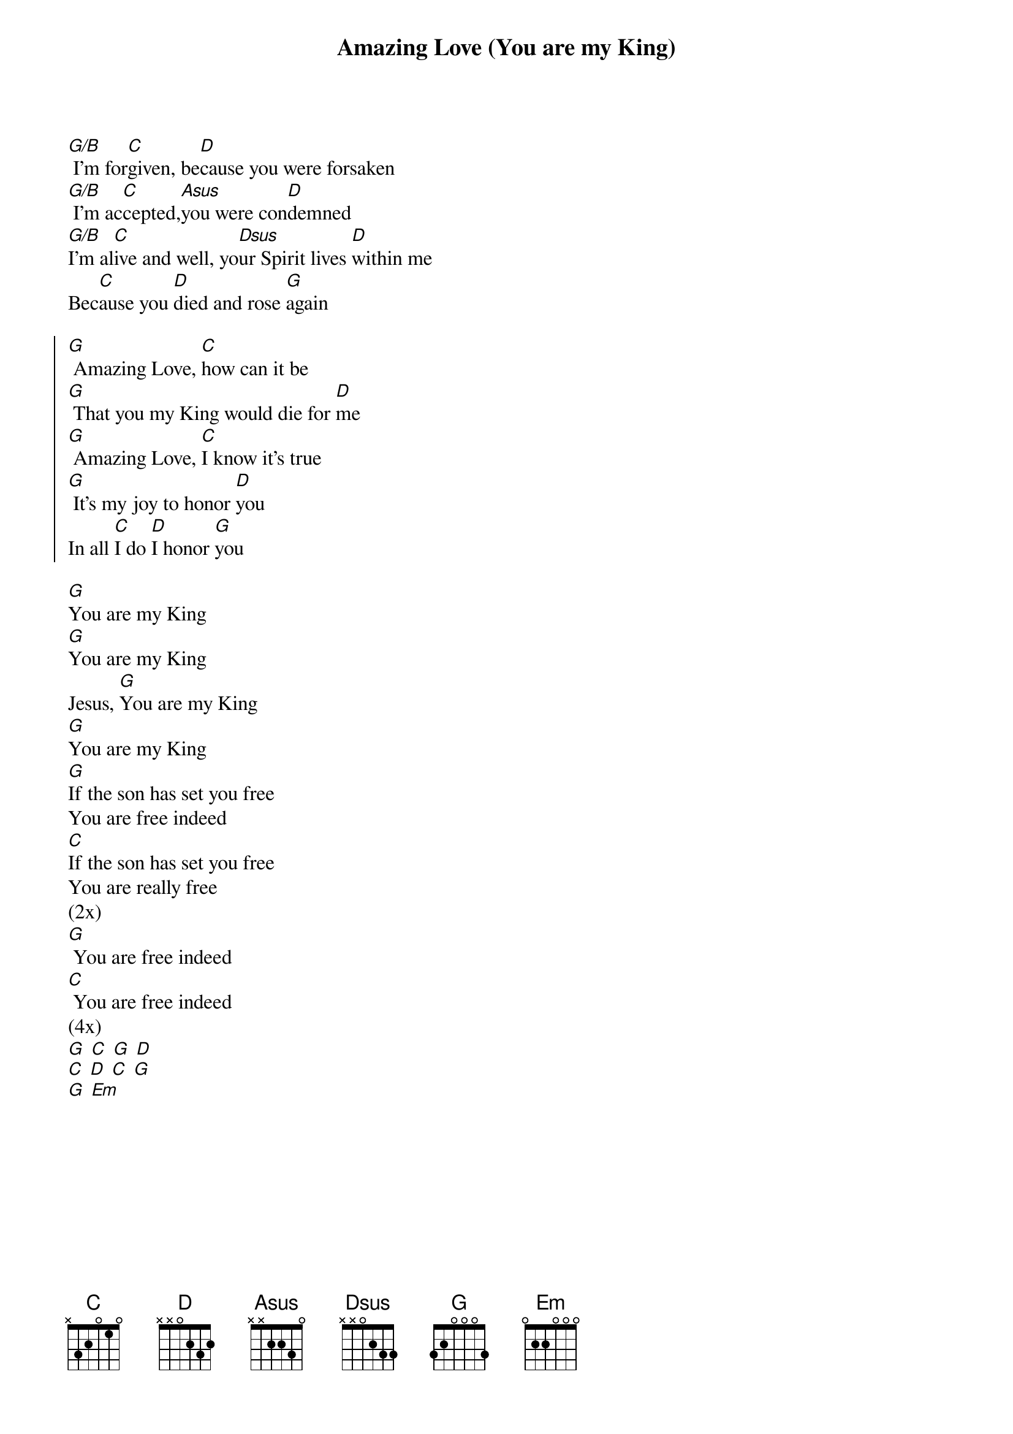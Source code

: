 {title: Amazing Love (You are my King)}
{artist: }
{key: G}

{start_of_verse}
[G/B] I'm for[C]given, be[D]cause you were forsaken
[G/B] I'm ac[C]cepted,[Asus]you were con[D]demned
[G/B]I'm al[C]ive and well, yo[Dsus]ur Spirit lives [D]within me
Bec[C]ause you [D]died and rose [G]again
{end_of_verse}

{start_of_chorus}
[G] Amazing Love, [C]how can it be
[G] That you my King would die for [D]me
[G] Amazing Love, [C]I know it's true
[G] It's my joy to honor [D]you
In all [C]I do [D]I honor [G]you
{end_of_chorus}

{start_of_bridge}
[G]You are my King
[G]You are my King
Jesus, [G]You are my King
[G]You are my King
[G]If the son has set you free
You are free indeed
[C]If the son has set you free
You are really free
(2x)
[G] You are free indeed
[C] You are free indeed
(4x)
[G] [C] [G] [D]
[C] [D] [C] [G]
[G] [Em]
{end_of_bridge}
